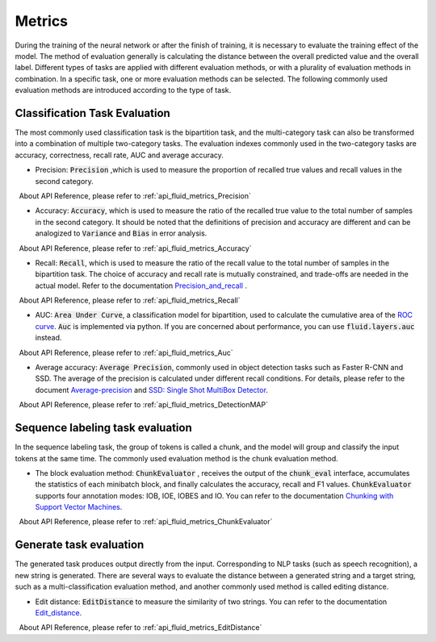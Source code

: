 ..  _api_guide_metrics_en:


Metrics
#########
During the training of the neural network or after the finish of training, it is necessary to evaluate the training effect of the model. The method of evaluation generally is calculating the distance between the overall predicted value and the overall label. Different types of tasks are applied with different evaluation methods, or with a plurality of evaluation methods in combination. In a specific task, one or more evaluation methods can be selected. The following commonly used evaluation methods are introduced according to the type of task.

Classification Task Evaluation
-------------------------------
The most commonly used classification task is the bipartition task, and the multi-category task can also be transformed into a combination of multiple two-category tasks. The evaluation indexes commonly used in the two-category tasks are accuracy, correctness, recall rate, AUC and average accuracy.

- Precision: :code:`Precision` ,which is used to measure the proportion of recalled true values and recall values ​​in the second category.

  About API Reference, please refer to :ref:`api_fluid_metrics_Precision`

- Accuracy: :code:`Accuracy`, which is used to measure the ratio of the recalled true value to the total number of samples in the second category. It should be noted that the definitions of precision and accuracy are different and can be analogized to :code:`Variance` and :code:`Bias` in error analysis.

  About API Reference, please refer to :ref:`api_fluid_metrics_Accuracy`


- Recall: :code:`Recall`, which is used to measure the ratio of the recall value to the total number of samples in the bipartition task. The choice of accuracy and recall rate is mutually constrained, and trade-offs are needed in the actual model. Refer to the documentation `Precision_and_recall <https://en.wikipedia.org/wiki/Precision_and_recall>`_ .

  About API Reference,  please refer to :ref:`api_fluid_metrics_Recall`

- AUC: :code:`Area Under Curve`, a classification model for bipartition, used to calculate the cumulative area of ​​the `ROC curve <https://en.wikipedia.org/wiki/Receiver_operating_characteristic#Area_under_the_curve>`_. :code:`Auc` is implemented via python. If you are concerned about performance, you can use :code:`fluid.layers.auc` instead.

  About API Reference,  please refer to :ref:`api_fluid_metrics_Auc`

- Average accuracy: :code:`Average Precision`, commonly used in object detection tasks such as Faster R-CNN and SSD. The average of the precision is calculated under different recall conditions. For details, please refer to the document `Average-precision <https://sanchom.wordpress.com/tag/average-precision/>`_ and `SSD: Single Shot MultiBox Detector <https://arxiv.org/abs/1512.02325>`_.

  About API Reference,  please refer to :ref:`api_fluid_metrics_DetectionMAP`



Sequence labeling task evaluation
----------------------------------
In the sequence labeling task, the group of tokens is called a chunk, and the model will group and classify the input tokens at the same time. The commonly used evaluation method is the chunk evaluation method.

- The block evaluation method: :code:`ChunkEvaluator` , receives the output of the :code:`chunk_eval` interface, accumulates the statistics of each minibatch block, and finally calculates the accuracy, recall and F1 values. :code:`ChunkEvaluator` supports four annotation modes: IOB, IOE, IOBES and IO. You can refer to the documentation `Chunking with Support Vector Machines <https://aclanthology.info/pdf/N/N01/N01-1025.pdf>`_.

  About API Reference,  please refer to :ref:`api_fluid_metrics_ChunkEvaluator`


Generate task evaluation
----------------------------
The generated task produces output directly from the input. Corresponding to NLP tasks (such as speech recognition), a new string is generated. There are several ways to evaluate the distance between a generated string and a target string, such as a multi-classification evaluation method, and another commonly used method is called editing distance.

- Edit distance: :code:`EditDistance` to measure the similarity of two strings. You can refer to the documentation `Edit_distance <https://en.wikipedia.org/wiki/Edit_distance>`_.

  About API Reference,  please refer to :ref:`api_fluid_metrics_EditDistance`